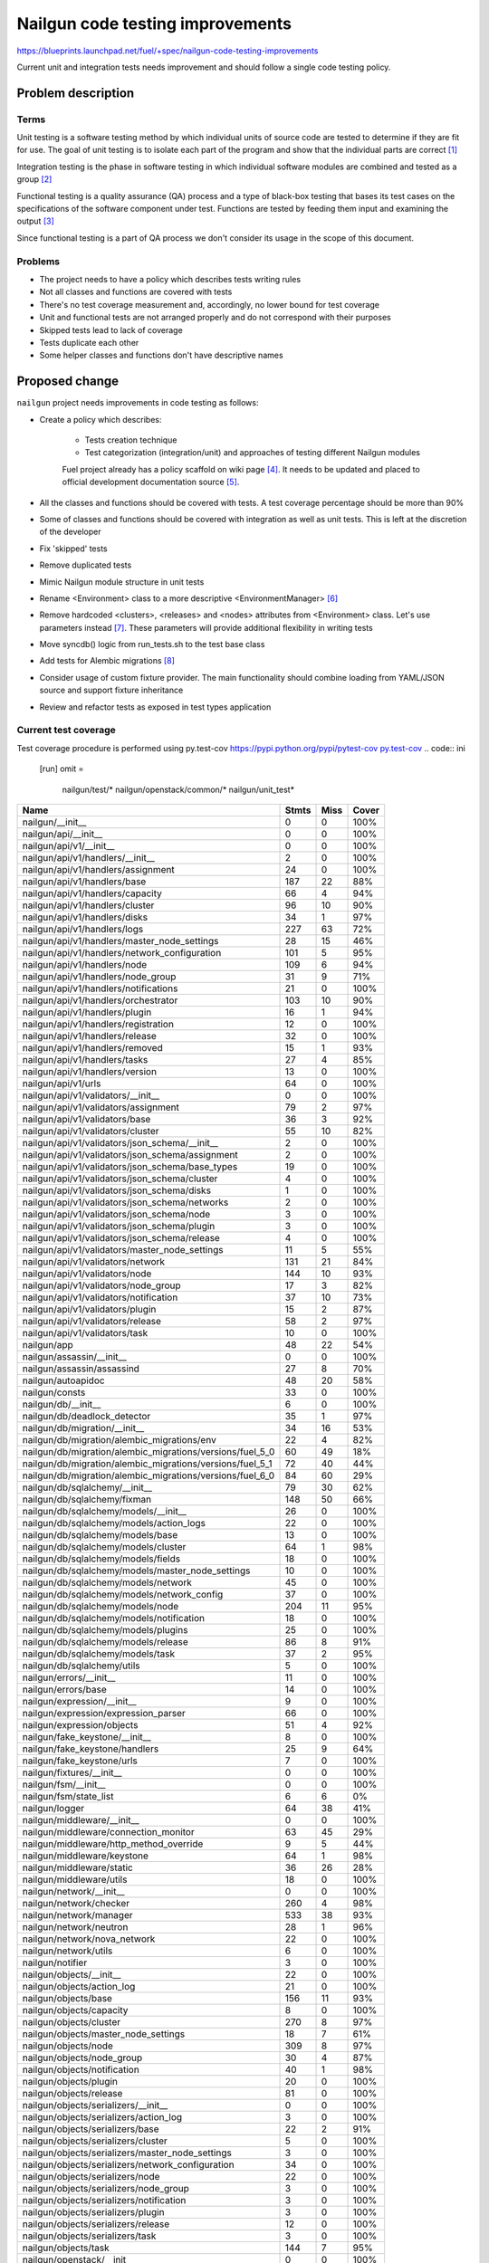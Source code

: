 ..
 This work is licensed under a Creative Commons Attribution 3.0 Unported
 License.

 http://creativecommons.org/licenses/by/3.0/legalcode

===================================
 Nailgun code testing improvements
===================================

https://blueprints.launchpad.net/fuel/+spec/nailgun-code-testing-improvements

Current unit and integration tests needs improvement and should follow a single
code testing policy.


Problem description
===================

Terms
-----

Unit testing is a software testing method by which individual units of source
code are tested to determine if they are fit for use. The goal of unit testing
is to isolate each part of the program and show that the individual parts are
correct [1]_

Integration testing is the phase in software testing in which individual
software modules are combined and tested as a group [2]_

Functional testing is a quality assurance (QA) process and a type of black-box
testing that bases its test cases on the specifications of the software
component under test. Functions are tested by feeding them input and examining
the output [3]_

Since functional testing is a part of QA process we don't consider its usage in
the scope of this document.

Problems
--------

* The project needs to have a policy which describes tests writing rules

* Not all classes and functions are covered with tests

* There's no test coverage measurement and, accordingly, no lower bound for
  test coverage

* Unit and functional tests are not arranged properly and do not correspond
  with their purposes

* Skipped tests lead to lack of coverage

* Tests duplicate each other

* Some helper classes and functions don't have descriptive names


Proposed change
===============

``nailgun`` project needs improvements in code testing as follows:

* Create a policy which describes:

    - Tests creation technique
    - Test categorization (integration/unit) and approaches of testing
      different Nailgun modules

    Fuel project already has a policy scaffold on wiki page [4]_. It needs to
    be updated and placed to official development documentation source [5]_.

* All the classes and functions should be covered with tests. A test coverage
  percentage should be more than 90%

* Some of classes and functions should be covered with integration as well as
  unit tests. This is left at the discretion of the developer

* Fix 'skipped' tests

* Remove duplicated tests

* Mimic Nailgun module structure in unit tests

* Rename <Environment> class to a more descriptive <EnvironmentManager> [6]_

* Remove hardcoded <clusters>, <releases> and <nodes> attributes from
  <Environment> class. Let's use parameters instead [7]_. These parameters will
  provide additional flexibility in writing tests

* Move syncdb() logic from run_tests.sh to the test base class

* Add tests for Alembic migrations [8]_

* Consider usage of custom fixture provider. The main functionality should
  combine loading from YAML/JSON source and support fixture inheritance

* Review and refactor tests as exposed in test types application

Current test coverage
---------------------

Test coverage procedure is performed using py.test-cov https://pypi.python.org/pypi/pytest-cov
`py.test-cov <https://pypi.python.org/pypi/pytest-cov>`_
.. code:: ini

  [run]
  omit =
      nailgun/test/*
      nailgun/openstack/common/*
      nailgun/unit_test*

==========================================================  ======  ====  =====
Name                                                        Stmts   Miss  Cover
==========================================================  ======  ====  =====
nailgun/__init__                                                0      0   100%
nailgun/api/__init__                                            0      0   100%
nailgun/api/v1/__init__                                         0      0   100%
nailgun/api/v1/handlers/__init__                                2      0   100%
nailgun/api/v1/handlers/assignment                             24      0   100%
nailgun/api/v1/handlers/base                                  187     22    88%
nailgun/api/v1/handlers/capacity                               66      4    94%
nailgun/api/v1/handlers/cluster                                96     10    90%
nailgun/api/v1/handlers/disks                                  34      1    97%
nailgun/api/v1/handlers/logs                                  227     63    72%
nailgun/api/v1/handlers/master_node_settings                   28     15    46%
nailgun/api/v1/handlers/network_configuration                 101      5    95%
nailgun/api/v1/handlers/node                                  109      6    94%
nailgun/api/v1/handlers/node_group                             31      9    71%
nailgun/api/v1/handlers/notifications                          21      0   100%
nailgun/api/v1/handlers/orchestrator                          103     10    90%
nailgun/api/v1/handlers/plugin                                 16      1    94%
nailgun/api/v1/handlers/registration                           12      0   100%
nailgun/api/v1/handlers/release                                32      0   100%
nailgun/api/v1/handlers/removed                                15      1    93%
nailgun/api/v1/handlers/tasks                                  27      4    85%
nailgun/api/v1/handlers/version                                13      0   100%
nailgun/api/v1/urls                                            64      0   100%
nailgun/api/v1/validators/__init__                              0      0   100%
nailgun/api/v1/validators/assignment                           79      2    97%
nailgun/api/v1/validators/base                                 36      3    92%
nailgun/api/v1/validators/cluster                              55     10    82%
nailgun/api/v1/validators/json_schema/__init__                  2      0   100%
nailgun/api/v1/validators/json_schema/assignment                2      0   100%
nailgun/api/v1/validators/json_schema/base_types               19      0   100%
nailgun/api/v1/validators/json_schema/cluster                   4      0   100%
nailgun/api/v1/validators/json_schema/disks                     1      0   100%
nailgun/api/v1/validators/json_schema/networks                  2      0   100%
nailgun/api/v1/validators/json_schema/node                      3      0   100%
nailgun/api/v1/validators/json_schema/plugin                    3      0   100%
nailgun/api/v1/validators/json_schema/release                   4      0   100%
nailgun/api/v1/validators/master_node_settings                 11      5    55%
nailgun/api/v1/validators/network                             131     21    84%
nailgun/api/v1/validators/node                                144     10    93%
nailgun/api/v1/validators/node_group                           17      3    82%
nailgun/api/v1/validators/notification                         37     10    73%
nailgun/api/v1/validators/plugin                               15      2    87%
nailgun/api/v1/validators/release                              58      2    97%
nailgun/api/v1/validators/task                                 10      0   100%
nailgun/app                                                    48     22    54%
nailgun/assassin/__init__                                       0      0   100%
nailgun/assassin/assassind                                     27      8    70%
nailgun/autoapidoc                                             48     20    58%
nailgun/consts                                                 33      0   100%
nailgun/db/__init__                                             6      0   100%
nailgun/db/deadlock_detector                                   35      1    97%
nailgun/db/migration/__init__                                  34     16    53%
nailgun/db/migration/alembic_migrations/env                    22      4    82%
nailgun/db/migration/alembic_migrations/versions/fuel_5_0      60     49    18%
nailgun/db/migration/alembic_migrations/versions/fuel_5_1      72     40    44%
nailgun/db/migration/alembic_migrations/versions/fuel_6_0      84     60    29%
nailgun/db/sqlalchemy/__init__                                 79     30    62%
nailgun/db/sqlalchemy/fixman                                  148     50    66%
nailgun/db/sqlalchemy/models/__init__                          26      0   100%
nailgun/db/sqlalchemy/models/action_logs                       22      0   100%
nailgun/db/sqlalchemy/models/base                              13      0   100%
nailgun/db/sqlalchemy/models/cluster                           64      1    98%
nailgun/db/sqlalchemy/models/fields                            18      0   100%
nailgun/db/sqlalchemy/models/master_node_settings              10      0   100%
nailgun/db/sqlalchemy/models/network                           45      0   100%
nailgun/db/sqlalchemy/models/network_config                    37      0   100%
nailgun/db/sqlalchemy/models/node                             204     11    95%
nailgun/db/sqlalchemy/models/notification                      18      0   100%
nailgun/db/sqlalchemy/models/plugins                           25      0   100%
nailgun/db/sqlalchemy/models/release                           86      8    91%
nailgun/db/sqlalchemy/models/task                              37      2    95%
nailgun/db/sqlalchemy/utils                                     5      0   100%
nailgun/errors/__init__                                        11      0   100%
nailgun/errors/base                                            14      0   100%
nailgun/expression/__init__                                     9      0   100%
nailgun/expression/expression_parser                           66      0   100%
nailgun/expression/objects                                     51      4    92%
nailgun/fake_keystone/__init__                                  8      0   100%
nailgun/fake_keystone/handlers                                 25      9    64%
nailgun/fake_keystone/urls                                      7      0   100%
nailgun/fixtures/__init__                                       0      0   100%
nailgun/fsm/__init__                                            0      0   100%
nailgun/fsm/state_list                                          6      6     0%
nailgun/logger                                                 64     38    41%
nailgun/middleware/__init__                                     0      0   100%
nailgun/middleware/connection_monitor                          63     45    29%
nailgun/middleware/http_method_override                         9      5    44%
nailgun/middleware/keystone                                    64      1    98%
nailgun/middleware/static                                      36     26    28%
nailgun/middleware/utils                                       18      0   100%
nailgun/network/__init__                                        0      0   100%
nailgun/network/checker                                       260      4    98%
nailgun/network/manager                                       533     38    93%
nailgun/network/neutron                                        28      1    96%
nailgun/network/nova_network                                   22      0   100%
nailgun/network/utils                                           6      0   100%
nailgun/notifier                                                3      0   100%
nailgun/objects/__init__                                       22      0   100%
nailgun/objects/action_log                                     21      0   100%
nailgun/objects/base                                          156     11    93%
nailgun/objects/capacity                                        8      0   100%
nailgun/objects/cluster                                       270      8    97%
nailgun/objects/master_node_settings                           18      7    61%
nailgun/objects/node                                          309      8    97%
nailgun/objects/node_group                                     30      4    87%
nailgun/objects/notification                                   40      1    98%
nailgun/objects/plugin                                         20      0   100%
nailgun/objects/release                                        81      0   100%
nailgun/objects/serializers/__init__                            0      0   100%
nailgun/objects/serializers/action_log                          3      0   100%
nailgun/objects/serializers/base                               22      2    91%
nailgun/objects/serializers/cluster                             5      0   100%
nailgun/objects/serializers/master_node_settings                3      0   100%
nailgun/objects/serializers/network_configuration              34      0   100%
nailgun/objects/serializers/node                               22      0   100%
nailgun/objects/serializers/node_group                          3      0   100%
nailgun/objects/serializers/notification                        3      0   100%
nailgun/objects/serializers/plugin                              3      0   100%
nailgun/objects/serializers/release                            12      0   100%
nailgun/objects/serializers/task                                3      0   100%
nailgun/objects/task                                          144      7    95%
nailgun/openstack/__init__                                      0      0   100%
nailgun/orchestrator/__init__                                   0      0   100%
nailgun/orchestrator/deployment_serializers                   520     25    95%
nailgun/orchestrator/plugins_serializers                      113     14    88%
nailgun/orchestrator/priority_serializers                      86      5    94%
nailgun/orchestrator/provisioning_serializers                  83      1    99%
nailgun/plugins/__init__                                        0      0   100%
nailgun/plugins/attr_plugin                                    88      8    91%
nailgun/plugins/manager                                        24      0   100%
nailgun/rpc/__init__                                           31     12    61%
nailgun/rpc/receiver                                          492     82    83%
nailgun/rpc/receiverd                                          53     16    70%
nailgun/rpc/threaded                                           42     42     0%
nailgun/rpc/utils                                               8      5    38%
nailgun/settings                                               45      6    87%
nailgun/statistics/__init__                                     0      0   100%
nailgun/statistics/installation_info                           85     76    11%
nailgun/statistics/openstack_info_collector                    50     46     8%
nailgun/statistics/params_white_lists                           3      0   100%
nailgun/statistics/statsenderd                                114    114     0%
nailgun/task/__init__                                           0      0   100%
nailgun/task/fake                                             325     38    88%
nailgun/task/helpers                                          187     26    86%
nailgun/task/manager                                          393     37    91%
nailgun/task/task                                             353     11    97%
nailgun/urls                                                    9      0   100%
nailgun/utils/__init__                                         87      9    90%
nailgun/utils/migration                                       145     33    77%
nailgun/utils/zabbix                                           66     51    23%
nailgun/volumes/__init__                                        0      0   100%
nailgun/volumes/manager                                       416     20    95%
nailgun/webui/__init__                                          0      0   100%
nailgun/webui/handlers                                          9      4    56%
nailgun/webui/urls                                              6      0   100%
nailgun/wsgi                                                    6      6     0%
----------------------------------------------------------  ------  ----  -----
TOTAL                                                        9521   1453    85%
==========================================================  ======  ====  =====

Alternatives
------------

None

Data model impact
-----------------

None

REST API impact
---------------

None

Upgrade impact
--------------

None

Security impact
---------------

None

Notifications impact
--------------------

None

Other end user impact
---------------------

None

Performance Impact
------------------

None

Other deployer impact
---------------------

None

Developer impact
----------------

Developers have to follow the code testing policy

Implementation
==============

Assignee(s)
-----------

Primary assignee:
  ivankliuk

Other contributors:
  fuel-python

Work Items
----------

None


Dependencies
============

None


Testing
=======

This document describes testing itself.


Documentation Impact
====================

Nailgun development documentation [5]_ will be updated with the tests writing
policy [9]_ by primary assignee


References
==========

`Mailing list discussion <https://www.mail-archive.com/openstack-dev@lists.openstack.org/msg40919.html>`_

.. [1] http://en.wikipedia.org/wiki/Unit_testing
.. [2] http://en.wikipedia.org/wiki/Integration_testing
.. [3] http://en.wikipedia.org/wiki/Functional_testing
.. [4] https://wiki.openstack.org/wiki/Fuel/How_to_Test_Your_Code
.. [5] http://docs.mirantis.com/fuel-dev/develop/nailgun.html
.. [6] https://review.openstack.org/#/c/138823/
.. [7] https://bugs.launchpad.net/fuel/+bug/1398043
.. [8] https://bugs.launchpad.net/fuel/+bug/1391553
.. [9] https://review.openstack.org/142023


